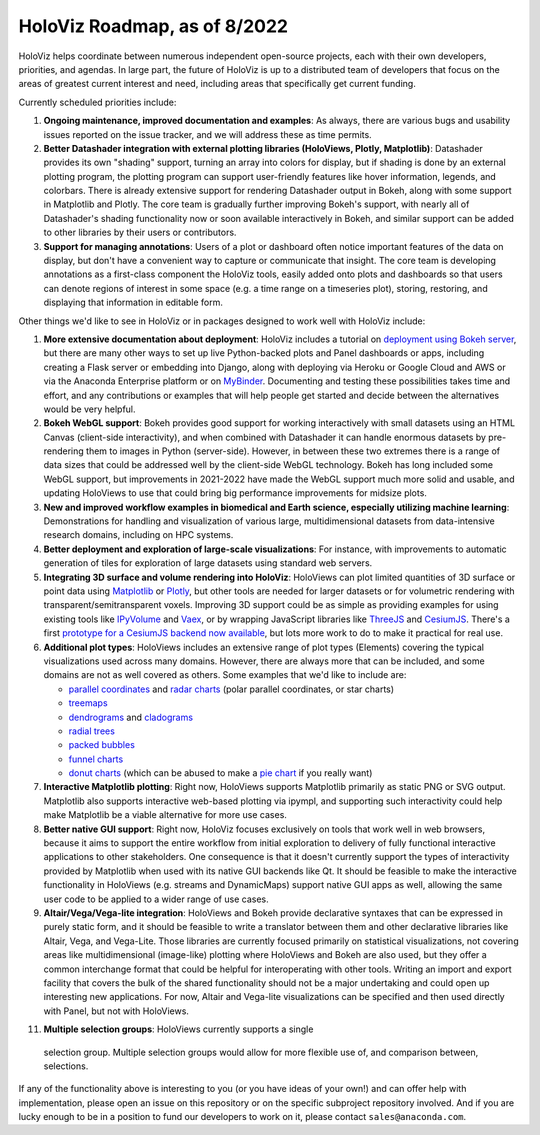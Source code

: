 HoloViz Roadmap, as of 8/2022
=============================

HoloViz helps coordinate between numerous independent open-source
projects, each with their own developers, priorities, and agendas. In
large part, the future of HoloViz is up to a distributed team of
developers that focus on the areas of greatest current interest and
need, including areas that specifically get current funding.

Currently scheduled priorities include:

1. **Ongoing maintenance, improved documentation and examples**: As
   always, there are various bugs and usability issues reported on the
   issue tracker, and we will address these as time permits.

2. **Better Datashader integration with external plotting libraries
   (HoloViews, Plotly, Matplotlib)**: Datashader provides its own
   "shading" support, turning an array into colors for display, but if
   shading is done by an external plotting program, the plotting
   program can support user-friendly features like hover information,
   legends, and colorbars. There is already extensive support for
   rendering Datashader output in Bokeh, along with some support in
   Matplotlib and Plotly. The core team is gradually further improving
   Bokeh's support, with nearly all of Datashader's shading
   functionality now or soon available interactively in Bokeh, and
   similar support can be added to other libraries by their users or
   contributors.

3. **Support for managing annotations**: Users of a plot or dashboard
   often notice important features of the data on display, but don't
   have a convenient way to capture or communicate that insight. The
   core team is developing annotations as a first-class component
   the HoloViz tools, easily added onto plots and dashboards so that
   users can denote regions of interest in some space (e.g. a time
   range on a timeseries plot), storing, restoring, and displaying
   that information in editable form.

Other things we'd like to see in HoloViz or in packages designed to work
well with HoloViz include:

1. **More extensive documentation about deployment**: HoloViz includes a
   tutorial on `deployment using Bokeh
   server <http://holoviz.org/tutorial/13_Deploying_Bokeh_Apps.html>`__,
   but there are many other ways to set up live Python-backed plots
   and Panel dashboards or apps, including creating a Flask server or
   embedding into Django, along with deploying via Heroku or Google
   Cloud and AWS or via the Anaconda Enterprise platform or on
   `MyBinder <https://mybinder.org>`__. Documenting and testing these
   possibilities takes time and effort, and any contributions or
   examples that will help people get started and decide between the
   alternatives would be very helpful.

2. **Bokeh WebGL support**: Bokeh provides good support for working
   interactively with small datasets using an HTML Canvas (client-side
   interactivity), and when combined with Datashader it can handle
   enormous datasets by pre-rendering them to images in Python
   (server-side). However, in between these two extremes there is a
   range of data sizes that could be addressed well by the client-side
   WebGL technology. Bokeh has long included some WebGL support, but
   improvements in 2021-2022 have made the WebGL support much more
   solid and usable, and updating HoloViews to use that could bring
   big performance improvements for midsize plots.

3. **New and improved workflow examples in biomedical and Earth science,
   especially utilizing machine learning**: Demonstrations for handling and
   visualization of various large, multidimensional datasets from data-intensive
   research domains, including on HPC systems.

4. **Better deployment and exploration of large-scale visualizations**: For
   instance, with improvements to automatic generation of tiles for exploration
   of large datasets using standard web servers.

5. **Integrating 3D surface and volume rendering into HoloViz**: HoloViews
   can plot limited quantities of 3D surface or point data using
   `Matplotlib <http://holoviews.org/reference/elements/matplotlib/TriSurface.html>`__
   or
   `Plotly <http://holoviews.org/reference/elements/plotly/TriSurface.html>`__,
   but other tools are needed for larger datasets or for volumetric
   rendering with transparent/semitransparent voxels. Improving 3D
   support could be as simple as providing examples for using existing
   tools like
   `IPyVolume <https://github.com/maartenbreddels/ipyvolume>`__ and
   `Vaex <http://vaex.astro.rug.nl>`__, or by wrapping JavaScript
   libraries like `ThreeJS <https://threejs.org>`__ and
   `CesiumJS <https://cesiumjs.org>`__.  There's a first `prototype
   for a CesiumJS backend now available <http://assets.holoviews.org/demos/HoloViews_CesiumJS.html>`__,
   but lots more work to do to make it practical for real use.

6. **Additional plot types**: HoloViews includes an extensive range of
   plot types (Elements) covering the typical visualizations used across
   many domains. However, there are always more that can be included,
   and some domains are not as well covered as others. Some examples
   that we'd like to include are:

   -  `parallel
      coordinates <https://en.wikipedia.org/wiki/Parallel_coordinates>`__
      and `radar charts <https://en.wikipedia.org/wiki/Radar_chart>`__
      (polar parallel coordinates, or star charts)
   -  `treemaps <https://en.wikipedia.org/wiki/Treemapping>`__
   -  `dendrograms <https://en.wikipedia.org/wiki/Dendrogram>`__ and
      `cladograms <https://en.wikipedia.org/wiki/Cladogram>`__
   -  `radial trees <https://en.wikipedia.org/wiki/Radial_tree>`__
   -  `packed
      bubbles <https://stackoverflow.com/questions/46131572/making-a-non-overlapping-bubble-chart-in-matplotlib-circle-packing>`__
   -  `funnel charts <https://en.wikipedia.org/wiki/Funnel_chart>`__
   -  `donut charts <https://datavizcatalogue.com/methods/donut_chart.html>`__ (which can be abused to make a `pie chart <https://en.wikipedia.org/wiki/Pie_chart>`__ if you really want)

7. **Interactive Matplotlib plotting**: Right now, HoloViews supports
   Matplotlib primarily as static PNG or SVG output. Matplotlib also
   supports interactive web-based plotting via ipympl, and supporting
   such interactivity could help make Matplotlib be a viable
   alternative for more use cases.

8. **Better native GUI support**: Right now, HoloViz focuses exclusively
   on tools that work well in web browsers, because it aims to support
   the entire workflow from initial exploration to delivery of fully
   functional interactive applications to other stakeholders. One
   consequence is that it doesn't currently support the types of
   interactivity provided by Matplotlib when used with its native GUI
   backends like Qt. It should be feasible to make the interactive
   functionality in HoloViews (e.g. streams and DynamicMaps) support
   native GUI apps as well, allowing the same user code to be applied to
   a wider range of use cases.

9. **Altair/Vega/Vega-lite integration**: HoloViews and Bokeh provide
   declarative syntaxes that can be expressed in purely static form, and
   it should be feasible to write a translator between them and other
   declarative libraries like Altair, Vega, and Vega-Lite. Those
   libraries are currently focused primarily on statistical
   visualizations, not covering areas like multidimensional (image-like)
   plotting where HoloViews and Bokeh are also used, but they offer a
   common interchange format that could be helpful for interoperating
   with other tools. Writing an import and export facility that covers
   the bulk of the shared functionality should not be a major
   undertaking and could open up interesting new applications. For now,
   Altair and Vega-lite visualizations can be specified and then used
   directly with Panel, but not with HoloViews.

11. **Multiple selection groups**: HoloViews currently supports a single
   selection group. Multiple selection groups would allow for more flexible use
   of, and comparison between, selections.


If any of the functionality above is interesting to you (or you have
ideas of your own!) and can offer help with implementation, please
open an issue on this repository or on the specific subproject
repository involved. And if you are lucky enough to be in a position
to fund our developers to work on it, please contact
``sales@anaconda.com``.
